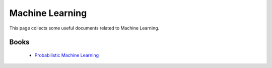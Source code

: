 Machine Learning
################
This page collects some useful documents related to Machine Learning.

.. Lectures
.. ^^^^^^^^
..  - `Introductory lectures <https://home.cern/news/announcement/computing/online-introductory-lectures-quantum-computing-6-november>`_

Books
^^^^^
 - `Probabilistic Machine Learning <https://probml.github.io/pml-book/>`_